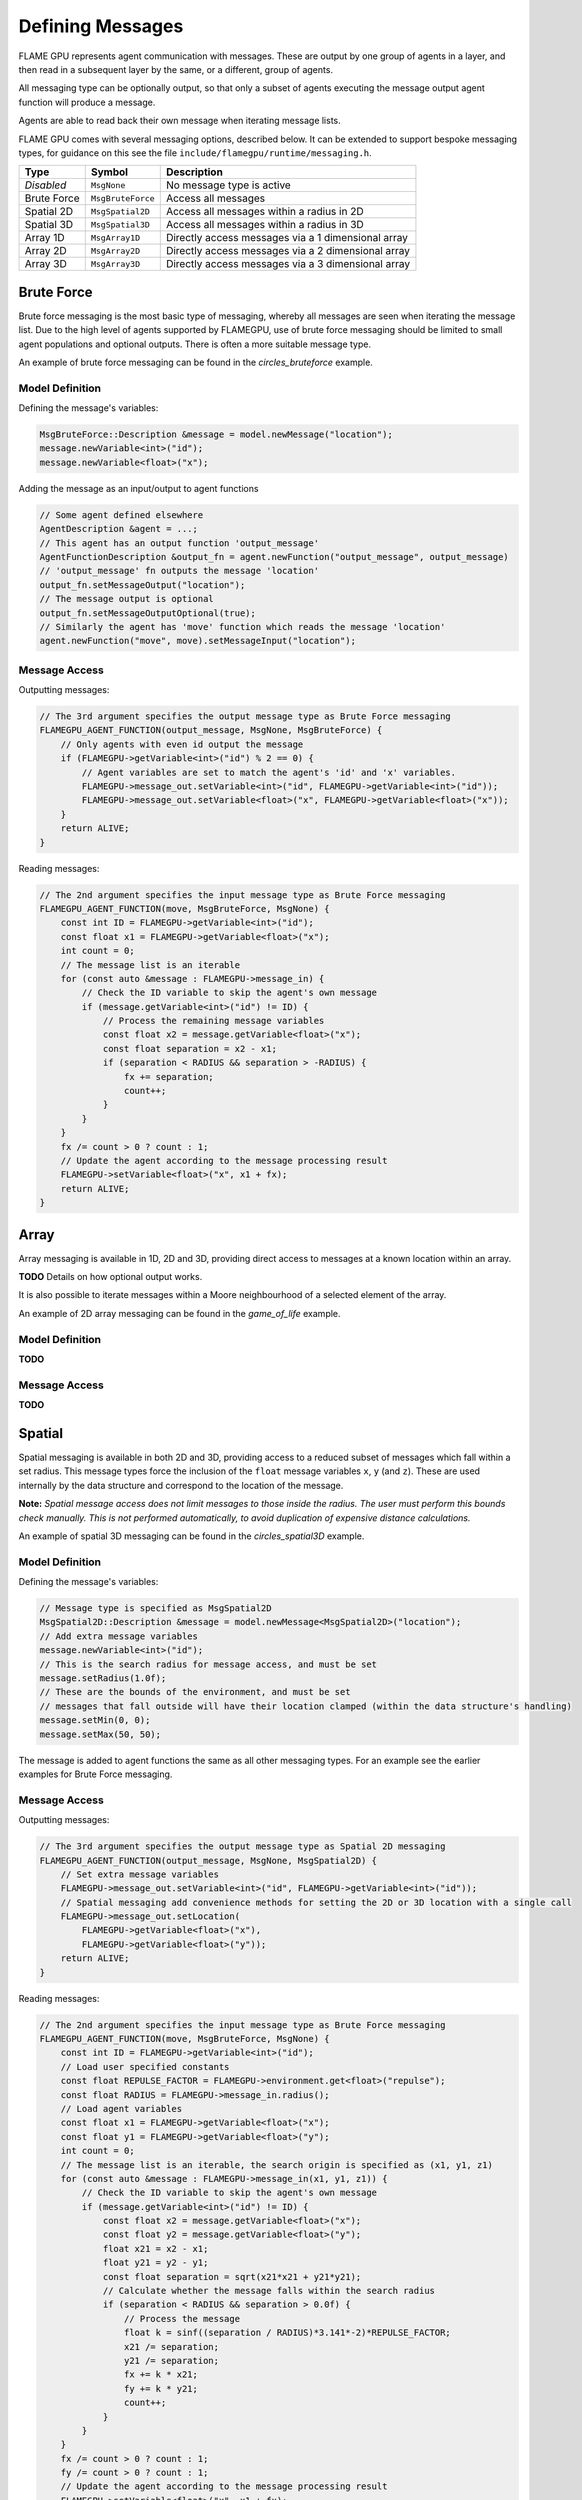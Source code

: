 Defining Messages
=================

FLAME GPU represents agent communication with messages. These are output by one group of 
agents in a layer, and then read in a subsequent layer by the same, or a different, group of agents.

All messaging type can be optionally output, so that only a subset of agents executing the message
output agent function will produce a message.

Agents are able to read back their own message when iterating message lists.

FLAME GPU comes with several messaging options, described below. It can be extended to support 
bespoke messaging types, for guidance on this see the file ``include/flamegpu/runtime/messaging.h``.

============== =========================== ==================================================
Type           Symbol                       Description
============== =========================== ==================================================
*Disabled*     ``MsgNone``                 No message type is active
Brute Force    ``MsgBruteForce``           Access all messages
Spatial 2D     ``MsgSpatial2D``            Access all messages within a radius in 2D
Spatial 3D     ``MsgSpatial3D``            Access all messages within a radius in 3D
Array 1D       ``MsgArray1D``              Directly access messages via a 1 dimensional array
Array 2D       ``MsgArray2D``              Directly access messages via a 2 dimensional array
Array 3D       ``MsgArray3D``              Directly access messages via a 3 dimensional array
============== =========================== ==================================================


Brute Force
-----------
Brute force messaging is the most basic type of messaging, whereby all messages are seen when
iterating the message list. Due to the high level of agents supported by FLAMEGPU, use of brute
force messaging should be limited to small agent populations and optional outputs. There is often 
a more suitable message type.

An example of brute force messaging can be found in the `circles_bruteforce` example.

Model Definition
~~~~~~~~~~~~~~~~

Defining the message's variables:

.. code:: cpp

    MsgBruteForce::Description &message = model.newMessage("location");
    message.newVariable<int>("id");
    message.newVariable<float>("x");
        
Adding the message as an input/output to agent functions
    
.. code:: cpp

    // Some agent defined elsewhere
    AgentDescription &agent = ...;
    // This agent has an output function 'output_message'
    AgentFunctionDescription &output_fn = agent.newFunction("output_message", output_message)
    // 'output_message' fn outputs the message 'location'
    output_fn.setMessageOutput("location");
    // The message output is optional
    output_fn.setMessageOutputOptional(true);
    // Similarly the agent has 'move' function which reads the message 'location'
    agent.newFunction("move", move).setMessageInput("location");

Message Access
~~~~~~~~~~~~~~

Outputting messages:

.. code:: cpp

    // The 3rd argument specifies the output message type as Brute Force messaging
    FLAMEGPU_AGENT_FUNCTION(output_message, MsgNone, MsgBruteForce) {
        // Only agents with even id output the message
        if (FLAMEGPU->getVariable<int>("id") % 2 == 0) {
            // Agent variables are set to match the agent's 'id' and 'x' variables.
            FLAMEGPU->message_out.setVariable<int>("id", FLAMEGPU->getVariable<int>("id"));
            FLAMEGPU->message_out.setVariable<float>("x", FLAMEGPU->getVariable<float>("x"));
        }
        return ALIVE;
    }
    
Reading messages:

.. code:: cpp

    // The 2nd argument specifies the input message type as Brute Force messaging
    FLAMEGPU_AGENT_FUNCTION(move, MsgBruteForce, MsgNone) {
        const int ID = FLAMEGPU->getVariable<int>("id");
        const float x1 = FLAMEGPU->getVariable<float>("x");
        int count = 0;
        // The message list is an iterable
        for (const auto &message : FLAMEGPU->message_in) {
            // Check the ID variable to skip the agent's own message
            if (message.getVariable<int>("id") != ID) {
                // Process the remaining message variables
                const float x2 = message.getVariable<float>("x");
                const float separation = x2 - x1;
                if (separation < RADIUS && separation > -RADIUS) {
                    fx += separation;
                    count++;
                }
            }
        }
        fx /= count > 0 ? count : 1;
        // Update the agent according to the message processing result
        FLAMEGPU->setVariable<float>("x", x1 + fx);
        return ALIVE;
    }


Array
------
Array messaging is available in 1D, 2D and 3D, providing direct access to messages at a known location within an array.

**TODO** Details on how optional output works.

It is also possible to iterate messages within a Moore neighbourhood of a selected element of the array.

An example of 2D array messaging can be found in the `game_of_life` example.

Model Definition
~~~~~~~~~~~~~~~~

**TODO**

Message Access
~~~~~~~~~~~~~~

**TODO**


Spatial
-------
Spatial messaging is available in both 2D and 3D, providing access to a reduced subset of messages 
which fall within a set radius. This message types force the inclusion of the ``float`` message 
variables ``x``, ``y`` (and ``z``). These are used internally by the data structure and correspond
to the location of the message.

**Note:** *Spatial message access does not limit messages to those inside the radius. The user must 
perform this bounds check manually. This is not performed automatically, to avoid duplication of 
expensive distance calculations.*

An example of spatial 3D messaging can be found in the `circles_spatial3D` example.

Model Definition
~~~~~~~~~~~~~~~~

Defining the message's variables:

.. code:: cpp

    // Message type is specified as MsgSpatial2D
    MsgSpatial2D::Description &message = model.newMessage<MsgSpatial2D>("location");
    // Add extra message variables
    message.newVariable<int>("id");
    // This is the search radius for message access, and must be set
    message.setRadius(1.0f);
    // These are the bounds of the environment, and must be set
    // messages that fall outside will have their location clamped (within the data structure's handling)
    message.setMin(0, 0);
    message.setMax(50, 50);
        
The message is added to agent functions the same as all other messaging types. For an example see the
earlier examples for Brute Force messaging.

Message Access
~~~~~~~~~~~~~~

Outputting messages:

.. code:: cpp

    // The 3rd argument specifies the output message type as Spatial 2D messaging
    FLAMEGPU_AGENT_FUNCTION(output_message, MsgNone, MsgSpatial2D) {
        // Set extra message variables
        FLAMEGPU->message_out.setVariable<int>("id", FLAMEGPU->getVariable<int>("id"));
        // Spatial messaging add convenience methods for setting the 2D or 3D location with a single call
        FLAMEGPU->message_out.setLocation(
            FLAMEGPU->getVariable<float>("x"),
            FLAMEGPU->getVariable<float>("y"));
        return ALIVE;
    }
    
Reading messages:

.. code:: cpp

    // The 2nd argument specifies the input message type as Brute Force messaging
    FLAMEGPU_AGENT_FUNCTION(move, MsgBruteForce, MsgNone) {
        const int ID = FLAMEGPU->getVariable<int>("id");
        // Load user specified constants
        const float REPULSE_FACTOR = FLAMEGPU->environment.get<float>("repulse");
        const float RADIUS = FLAMEGPU->message_in.radius();
        // Load agent variables
        const float x1 = FLAMEGPU->getVariable<float>("x");
        const float y1 = FLAMEGPU->getVariable<float>("y");
        int count = 0;
        // The message list is an iterable, the search origin is specified as (x1, y1, z1)
        for (const auto &message : FLAMEGPU->message_in(x1, y1, z1)) {
            // Check the ID variable to skip the agent's own message
            if (message.getVariable<int>("id") != ID) {
                const float x2 = message.getVariable<float>("x");
                const float y2 = message.getVariable<float>("y");
                float x21 = x2 - x1;
                float y21 = y2 - y1;
                const float separation = sqrt(x21*x21 + y21*y21);
                // Calculate whether the message falls within the search radius
                if (separation < RADIUS && separation > 0.0f) {
                    // Process the message
                    float k = sinf((separation / RADIUS)*3.141*-2)*REPULSE_FACTOR;
                    x21 /= separation;
                    y21 /= separation;
                    fx += k * x21;
                    fy += k * y21;
                    count++;
                }
            }
        }
        fx /= count > 0 ? count : 1;
        fy /= count > 0 ? count : 1;
        // Update the agent according to the message processing result
        FLAMEGPU->setVariable<float>("x", x1 + fx);
        FLAMEGPU->setVariable<float>("y", y1 + fy);
        return ALIVE;
    }


Graph
-----
Not yet available.